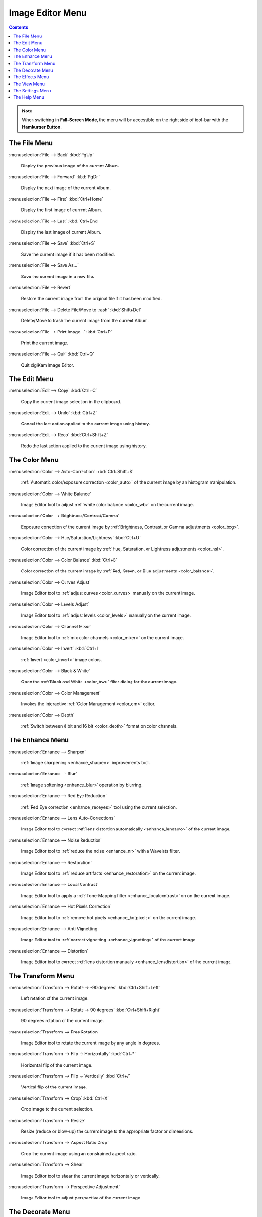 .. meta::
   :description: digiKam Image Editor Menu Descriptions
   :keywords: digiKam, documentation, user manual, photo management, open source, free, learn, easy, menu, image editor

.. metadata-placeholder

   :authors: - digiKam Team

   :license: see Credits and License page for details (https://docs.digikam.org/en/credits_license.html)

.. _menu_imageeditor:

Image Editor Menu
=================

.. contents::

.. note::

    When switching in **Full-Screen Mode**, the menu will be accessible on the right side of tool-bar with the **Hamburger Button**.

The File Menu
-------------

:menuselection:`File --> Back` :kbd:`PgUp`

    Display the previous image of the current Album.

:menuselection:`File --> Forward` :kbd:`PgDn`

    Display the next image of the current Album.

:menuselection:`File --> First` :kbd:`Ctrl+Home`

    Display the first image of current Album.

:menuselection:`File --> Last` :kbd:`Ctrl+End`

    Display the last image of current Album.

:menuselection:`File --> Save` :kbd:`Ctrl+S`

    Save the current image if it has been modified.

:menuselection:`File --> Save As...`

    Save the current image in a new file.

:menuselection:`File --> Revert`

    Restore the current image from the original file if it has been modified.

:menuselection:`File --> Delete File/Move to trash` :kbd:`Shift+Del`

    Delete/Move to trash the current image from the current Album.

:menuselection:`File --> Print Image...` :kbd:`Ctrl+P`

    Print the current image.

:menuselection:`File --> Quit` :kbd:`Ctrl+Q`

    Quit digiKam Image Editor.

The Edit Menu
-------------

:menuselection:`Edit --> Copy` :kbd:`Ctrl+C`

    Copy the current image selection in the clipboard.

:menuselection:`Edit --> Undo` :kbd:`Ctrl+Z`

    Cancel the last action applied to the current image using history.

:menuselection:`Edit --> Redo` :kbd:`Ctrl+Shift+Z`

    Redo the last action applied to the current image using history.

The Color Menu
--------------

:menuselection:`Color --> Auto-Correction` :kbd:`Ctrl+Shift+B`

    :ref:`Automatic color/exposure correction <color_auto>` of the current image by an histogram manipulation.

:menuselection:`Color --> White Balance`

    Image Editor tool to adjust :ref:`white color balance <color_wb>` on the current image. 

:menuselection:`Color --> Brightness/Contrast/Gamma`

    Exposure correction of the current image by :ref:`Brightness, Contrast, or Gamma adjustments <color_bcg>`.

:menuselection:`Color --> Hue/Saturation/Lightness` :kbd:`Ctrl+U`

    Color correction of the current image by :ref:`Hue, Saturation, or Lightness adjustments <color_hsl>`.

:menuselection:`Color --> Color Balance` :kbd:`Ctrl+B`

    Color correction of the current image by :ref:`Red, Green, or Blue adjustments <color_balance>`.

:menuselection:`Color --> Curves Adjust`

    Image Editor tool to :ref:`adjust curves <color_curves>` manually on the current image. 

:menuselection:`Color --> Levels Adjust`

    Image Editor tool to :ref:`adjust levels <color_levels>` manually on the current image. 

:menuselection:`Color --> Channel Mixer`

    Image Editor tool to :ref:`mix color channels <color_mixer>` on the current image. 

:menuselection:`Color --> Invert` :kbd:`Ctrl+I`

    :ref:`Invert <color_invert>` image colors.

:menuselection:`Color --> Black & White`

    Open the :ref:`Black and White <color_bw>` filter dialog for the current image.

:menuselection:`Color --> Color Management`

    Invokes the interactive :ref:`Color Management <color_cm>` editor.

:menuselection:`Color --> Depth`

    :ref:`Switch between 8 bit and 16 bit <color_depth>` format on color channels.

The Enhance Menu
----------------

:menuselection:`Enhance --> Sharpen`

    :ref:`Image sharpening <enhance_sharpen>` improvements tool.

:menuselection:`Enhance --> Blur`

    :ref:`Image softening <enhance_blur>` operation by blurring.

:menuselection:`Enhance --> Red Eye Reduction`

    :ref:`Red Eye correction <enhance_redeyes>` tool using the current selection.

:menuselection:`Enhance --> Lens Auto-Corrections`

    Image Editor tool to correct :ref:`lens distortion automatically <enhance_lensauto>` of the current image. 

:menuselection:`Enhance --> Noise Reduction`

    Image Editor tool to :ref:`reduce the noise <enhance_nr>` with a Wavelets filter. 

:menuselection:`Enhance --> Restoration`

    Image Editor tool to :ref:`reduce artifacts <enhance_restoration>` on the current image. 

:menuselection:`Enhance --> Local Contrast`

    Image Editor tool to apply a :ref:`Tone-Mapping filter <enhance_localcontrast>` on on the current image. 

:menuselection:`Enhance --> Hot Pixels Correction`

    Image Editor tool to :ref:`remove hot pixels <enhance_hotpixels>` on the current image. 

:menuselection:`Enhance --> Anti Vignetting`

    Image Editor tool to :ref:`correct vignetting <enhance_vignetting>` of the current image. 

:menuselection:`Enhance --> Distortion`

    Image Editor tool to correct :ref:`lens distortion manually <enhance_lensdistortion>` of the current image. 

The Transform Menu
------------------

:menuselection:`Transform --> Rotate → -90 degrees` :kbd:`Ctrl+Shift+Left`

    Left rotation of the current image.

:menuselection:`Transform --> Rotate → 90 degrees` :kbd:`Ctrl+Shift+Right`

    90 degrees rotation of the current image.

:menuselection:`Transform --> Free Rotation`

    Image Editor tool to rotate the current image by any angle in degrees. 

:menuselection:`Transform --> Flip → Horizontally` :kbd:`Ctrl+*`

    Horizontal flip of the current image.

:menuselection:`Transform --> Flip → Vertically` :kbd:`Ctrl+/`

    Vertical flip of the current image.

:menuselection:`Transform --> Crop` :kbd:`Ctrl+X`

    Crop image to the current selection.

:menuselection:`Transform --> Resize`

    Resize (reduce or blow-up) the current image to the appropriate factor or dimensions.

:menuselection:`Transform --> Aspect Ratio Crop`

    Crop the current image using an constrained aspect ratio.

:menuselection:`Transform --> Shear`

    Image Editor tool to shear the current image horizontally or vertically. 

:menuselection:`Transform --> Perspective Adjustment`

    Image Editor tool to adjust perspective of the current image. 

The Decorate Menu
-----------------

:menuselection:`Decorate --> Apply Texture`

    Image Editor tool to apply decorative texture to the current image.

    See the dedicated Apply Texture manual for more information. 

:menuselection:`Decorate --> Add Border`

    Image Editor tool to add a decorative border around the current image. 

:menuselection:`Decorate --> Insert Text`

    Image Editor tool to insert text in the current image. 

The Effects Menu
----------------

:menuselection:`Effects --> Color Effects`

    Set of four Image Editor tools: Solarize, Vivid (Velvia), Neon and Edge. 

:menuselection:`Effects --> Add Film Grain`

    Image Editor filter for to adding Film Grain. 

:menuselection:`Effects --> Oil paint`

    Image Editor filter to simulate Oil Painting. 

:menuselection:`Effects --> Charcoal Drawing`

    Image Editor filter to simulate Charcoal Drawing. 

:menuselection:`Effects --> Emboss`

    Image Editor Emboss filter. 

:menuselection:`Effects --> Distortion Effects`

    Image Editor filter set with distortion special effects. 

:menuselection:`Effects --> Blur Effects`

    Image Editor filter set with blurring special effects on. 

:menuselection:`Effects --> Raindrops`

    Image Editor filter to add Rain Drops. 

The View Menu
-------------

:menuselection:`View --> Zoom In` :kbd:`Ctrl++`

    Increase the zoom factor on the current image.

:menuselection:`View --> Zoom Out` :kbd:`Ctrl+-`

    Decrease the zoom factor on the current image.

:menuselection:`View --> Fit to Window` :kbd:`Ctrl+Shift+A`

    Toggle between fit-to-window zoom or 100% image zoom size.

:menuselection:`View --> Fit to Selection` :kbd:`Ctrl+Shift+S`

    Make the selection fit the window.

:menuselection:`View --> Slideshow`

    Start a :ref:`Slide-Show <slide_tool>` of the current album.

The Settings Menu
-----------------

See description from :ref:`Main Window <menu_mainsettings>` section.

The Help Menu
-------------

See description from :ref:`Main Window <menu_mainhelp>` section.
